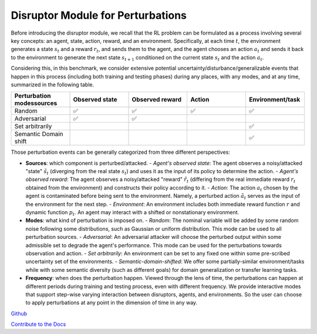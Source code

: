 .. Robust Gymnasium documentation master file, created by
   sphinx-quickstart on Thu Nov 14 19:51:51 2024.
   You can adapt this file completely to your liking, but it should at least
   link back this repository and cite this work.

Disruptor Module for Perturbations
===================================

Before introducing the disruptor module, we recall that the RL problem can be formulated as a process involving several key concepts: an agent, state, action, reward, and an environment. Specifically, at each time :math:`t`, the environment generates a state :math:`s_t` and a reward :math:`r_t`, and sends them to the agent, and the agent chooses an action :math:`a_t` and sends it back to the environment to generate the next state :math:`s_{t+1}` conditioned on the current state :math:`s_t` and the action :math:`a_t`.

Considering this, in this benchmark, we consider extensive potential uncertainty/disturbance/generalizable events that happen in this process (including both training and testing phases) during any places, with any modes, and at any time, summarized in the following table.

.. list-table:: 
   :widths: 20 20 20 20 20
   :header-rows: 1

   * - Perturbation modes\sources
     - Observed state
     - Observed reward
     - Action
     - Environment/task
   * - Random
     - ✅
     - ✅
     - ✅
     - ✅
   * - Adversarial
     - ✅
     - ✅
     - \
     - \
   * - Set arbitrarily
     - \
     - \
     - \
     - ✅
   * - Semantic Domain shift
     - \
     - \
     - \
     - ✅

Those perturbation events can be generally categorized from three different perspectives:

- **Sources**: which component is perturbed/attacked.
  - *Agent's observed state*: The agent observes a noisy/attacked "state" :math:`\tilde{s_t}` (diverging from the real state :math:`s_t`) and uses it as the input of its policy to determine the action.
  - *Agent's observed reward*: The agent observes a noisy/attacked "reward" :math:`\tilde{r_t}` (differing from the real immediate reward :math:`r_t` obtained from the environment) and constructs their policy according to it.
  - *Action*: The action :math:`a_t` chosen by the agent is contaminated before being sent to the environment. Namely, a perturbed action :math:`\tilde{a_t}` serves as the input of the environment for the next step.
  - *Environment*: An environment includes both immediate reward function :math:`r` and dynamic function :math:`p_t`. An agent may interact with a shifted or nonstationary environment.

- **Modes**: what kind of perturbation is imposed on.
  - *Random*: The nominal variable will be added by some random noise following some distributions, such as Gaussian or uniform distribution. This mode can be used to all perturbation sources.
  - *Adversarial*: An adversarial attacker will choose the perturbed output within some admissible set to degrade the agent's performance. This mode can be used for the perturbations towards observation and action.
  - *Set arbitrarily*: An environment can be set to any fixed one within some pre-scribed uncertainty set of the environments.
  - *Semantic-domain-shifted*: We offer some partially-similar environment/tasks while with some semantic diversity (such as different goals) for domain generalization or transfer learning tasks.

- **Frequency**: when does the perturbation happen. Viewed through the lens of time, the perturbations can happen at different periods during training and testing process, even with different frequency. We provide interactive modes that support step-wise varying interaction between disruptors, agents, and environments. So the user can choose to apply perturbations at any point in the dimension of time in any way.




`Github <https://github.com/SafeRL-Lab/Robust-Gymnasium>`__

`Contribute to the Docs <https://github.com/PKU-Alignment/safety-gymnasium/blob/main/CONTRIBUTING.md>`__